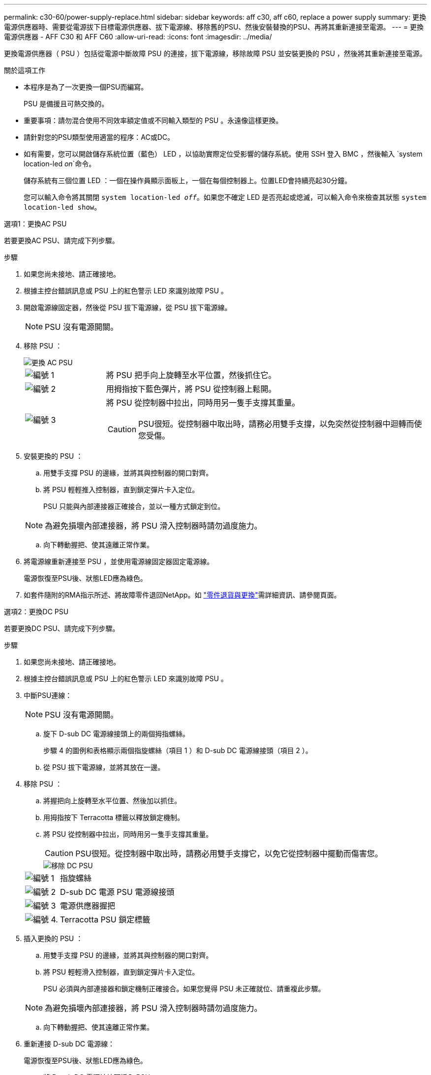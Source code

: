---
permalink: c30-60/power-supply-replace.html 
sidebar: sidebar 
keywords: aff c30, aff c60, replace a power supply 
summary: 更換電源供應器時、需要從電源拔下目標電源供應器、拔下電源線、移除舊的PSU、然後安裝替換的PSU、再將其重新連接至電源。 
---
= 更換電源供應器 - AFF C30 和 AFF C60
:allow-uri-read: 
:icons: font
:imagesdir: ../media/


[role="lead"]
更換電源供應器（ PSU ）包括從電源中斷故障 PSU 的連接，拔下電源線，移除故障 PSU 並安裝更換的 PSU ，然後將其重新連接至電源。

.關於這項工作
* 本程序是為了一次更換一個PSU而編寫。
+
PSU 是備援且可熱交換的。

* 重要事項：請勿混合使用不同效率額定值或不同輸入類型的 PSU 。永遠像這樣更換。
* 請針對您的PSU類型使用適當的程序：AC或DC。
* 如有需要，您可以開啟儲存系統位置（藍色） LED ，以協助實際定位受影響的儲存系統。使用 SSH 登入 BMC ，然後輸入 `system location-led _on_`命令。
+
儲存系統有三個位置 LED ：一個在操作員顯示面板上，一個在每個控制器上。位置LED會持續亮起30分鐘。

+
您可以輸入命令將其關閉 `system location-led _off_`。如果您不確定 LED 是否亮起或熄滅，可以輸入命令來檢查其狀態 `system location-led show`。



[role="tabbed-block"]
====
.選項1：更換AC PSU
--
若要更換AC PSU、請完成下列步驟。

.步驟
. 如果您尚未接地、請正確接地。
. 根據主控台錯誤訊息或 PSU 上的紅色警示 LED 來識別故障 PSU 。
. 開啟電源線固定器，然後從 PSU 拔下電源線，從 PSU 拔下電源線。
+

NOTE: PSU 沒有電源開關。

. 移除 PSU ：
+
image::../media/drw_g_t_psu_replace_ieops-1899.svg[更換 AC PSU]

+
[cols="1,4"]
|===


 a| 
image::../media/icon_round_1.png[編號 1]
 a| 
將 PSU 把手向上旋轉至水平位置，然後抓住它。



 a| 
image::../media/icon_round_2.png[編號 2]
 a| 
用拇指按下藍色彈片，將 PSU 從控制器上鬆開。



 a| 
image::../media/icon_round_3.png[編號 3]
 a| 
將 PSU 從控制器中拉出，同時用另一隻手支撐其重量。


CAUTION: PSU很短。從控制器中取出時，請務必用雙手支撐，以免突然從控制器中迴轉而使您受傷。

|===
. 安裝更換的 PSU ：
+
.. 用雙手支撐 PSU 的邊緣，並將其與控制器的開口對齊。
.. 將 PSU 輕輕推入控制器，直到鎖定彈片卡入定位。
+
PSU 只能與內部連接器正確接合，並以一種方式鎖定到位。

+

NOTE: 為避免損壞內部連接器，將 PSU 滑入控制器時請勿過度施力。

.. 向下轉動握把、使其遠離正常作業。


. 將電源線重新連接至 PSU ，並使用電源線固定器固定電源線。
+
電源恢復至PSU後、狀態LED應為綠色。

. 如套件隨附的RMA指示所述、將故障零件退回NetApp。如 https://mysupport.netapp.com/site/info/rma["零件退貨與更換"^]需詳細資訊、請參閱頁面。


--
.選項2：更換DC PSU
--
若要更換DC PSU、請完成下列步驟。

.步驟
. 如果您尚未接地、請正確接地。
. 根據主控台錯誤訊息或 PSU 上的紅色警示 LED 來識別故障 PSU 。
. 中斷PSU連線：
+

NOTE: PSU 沒有電源開關。

+
.. 旋下 D-sub DC 電源線接頭上的兩個拇指螺絲。
+
步驟 4 的圖例和表格顯示兩個指旋螺絲（項目 1 ）和 D-sub DC 電源線接頭（項目 2 ）。

.. 從 PSU 拔下電源線，並將其放在一邊。


. 移除 PSU ：
+
.. 將握把向上旋轉至水平位置、然後加以抓住。
.. 用拇指按下 Terracotta 標籤以釋放鎖定機制。
.. 將 PSU 從控制器中拉出，同時用另一隻手支撐其重量。
+

CAUTION: PSU很短。從控制器中取出時，請務必用雙手支撐它，以免它從控制器中擺動而傷害您。

+
image::../media/drw_dcpsu_remove-replace-generic_IEOPS-788.svg[移除 DC PSU]



+
[cols="1,4"]
|===


 a| 
image::../media/icon_round_1.png[編號 1]
 a| 
指旋螺絲



 a| 
image::../media/icon_round_2.png[編號 2]
 a| 
D-sub DC 電源 PSU 電源線接頭



 a| 
image::../media/icon_round_3.png[編號 3]
 a| 
電源供應器握把



 a| 
image::../media/icon_round_4.png[編號 4.]
 a| 
Terracotta PSU 鎖定標籤

|===
. 插入更換的 PSU ：
+
.. 用雙手支撐 PSU 的邊緣，並將其與控制器的開口對齊。
.. 將 PSU 輕輕滑入控制器，直到鎖定彈片卡入定位。
+
PSU 必須與內部連接器和鎖定機制正確接合。如果您覺得 PSU 未正確就位、請重複此步驟。

+

NOTE: 為避免損壞內部連接器，將 PSU 滑入控制器時請勿過度施力。

.. 向下轉動握把、使其遠離正常作業。


. 重新連接 D-sub DC 電源線：
+
電源恢復至PSU後、狀態LED應為綠色。

+
.. 將 D-sub DC 電源線接頭插入 PSU 。
.. 鎖緊兩顆指旋螺絲，將 D-sub DC 電源線接頭固定至 PSU 。


. 如套件隨附的RMA指示所述、將故障零件退回NetApp。如 https://mysupport.netapp.com/site/info/rma["零件退貨與更換"^]需詳細資訊、請參閱頁面。


--
====